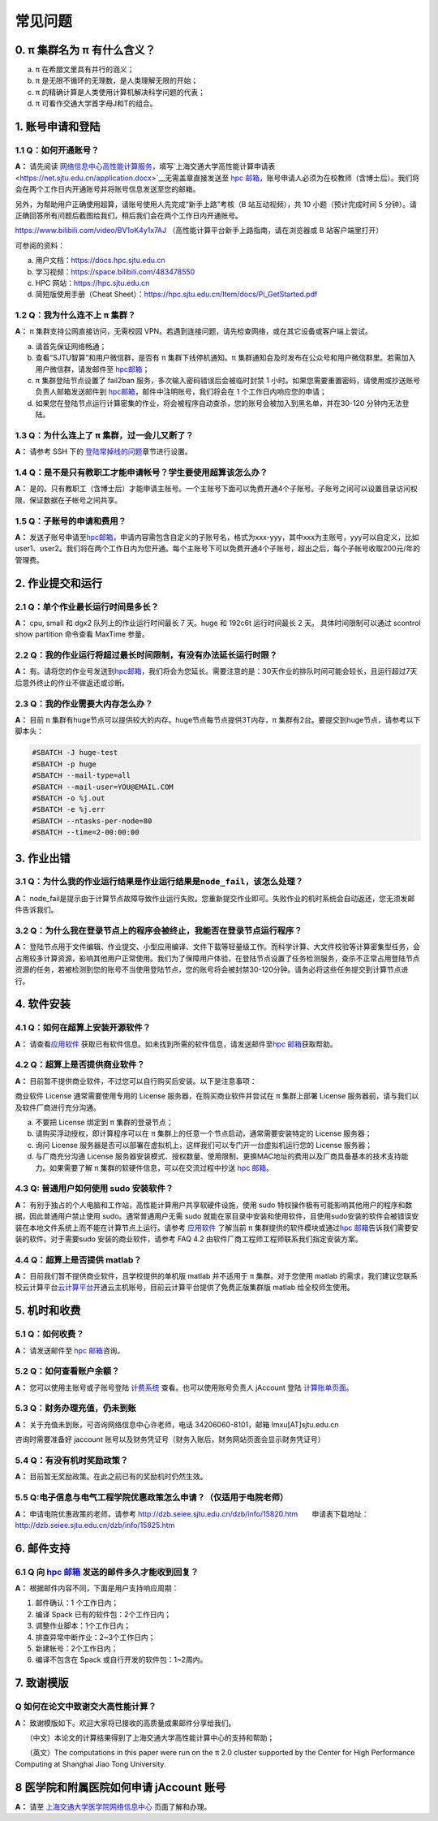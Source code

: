 .. _faq:

========
常见问题
========

0. π 集群名为 π 有什么含义？
------------------------------

a) π 在希腊文里具有并行的涵义；
b) π 是无限不循环的无理数，是人类理解无限的开始；
c) π 的精确计算是人类使用计算机解决科学问题的代表；
d) π 可看作交通大学首字母J和T的组合。

1. 账号申请和登陆
----------------------

1.1 Q：如何开通账号？
~~~~~~~~~~~~~~~~~~~~~

**A：** 请先阅读
`网络信息中心高性能计算服务 <https://net.sjtu.edu.cn/wlfw/gxnjsfw.htm>`__\
，填写`上海交通大学高性能计算申请表 <https://net.sjtu.edu.cn/application.docx>`__\无需盖章直接发送至 `hpc
邮箱 <mailto:hpc@sjtu.edu.cn>`__\ ，账号申请人必须为在校教师（含博士后）。我们将会在两个工作日内开通账号并将账号信息发送至您的邮箱。

另外，为帮助用户正确使用超算，请账号使用人先完成“新手上路”考核（B 站互动视频），共 10 小题（预计完成时间 5 分钟）。请正确回答所有问题后截图给我们，稍后我们会在两个工作日内开通账号。

https://www.bilibili.com/video/BV1oK4y1x7AJ
（高性能计算平台新手上路指南，请在浏览器或 B 站客户端里打开）

可参阅的资料：

a) 用户文档：https://docs.hpc.sjtu.edu.cn

b) 学习视频：https://space.bilibili.com/483478550

c) HPC 网站：https://hpc.sjtu.edu.cn

d) 简短版使用手册（Cheat Sheet）：https://hpc.sjtu.edu.cn/Item/docs/Pi_GetStarted.pdf

1.2 Q：我为什么连不上 π 集群？
~~~~~~~~~~~~~~~~~~~~~~~~~~~~~~~~~~~~~~

**A：** π 集群支持公网直接访问，无需校园 VPN。若遇到连接问题，请先检查网络，或在其它设备或客户端上尝试。

a) 请首先保证网络畅通；

b) 查看“SJTU智算”和用户微信群，是否有 π 集群下线停机通知。π 集群通知会及时发布在公众号和用户微信群里。若需加入用户微信群，请发邮件至 `hpc邮箱 <mailto:hpc@sjtu.edu.cn>`__\；

c) π 集群登陆节点设置了 fail2ban 服务，多次输入密码错误后会被临时封禁 1 小时。如果您需要重置密码，请使用或抄送账号负责人邮箱发送邮件到 `hpc邮箱 <mailto:hpc@sjtu.edu.cn>`__\ ，邮件中注明账号，我们将会在 1 个工作日内响应您的申请；

d) 如果您在登陆节点运行计算密集的作业，将会被程序自动查杀，您的账号会被加入到黑名单，并在30-120 分钟内无法登陆。

1.3 Q：为什么连上了 π 集群，过一会儿又断了？
~~~~~~~~~~~~~~~~~~~~~~~~~~~~~~~~~~~~~~~~~~~~~~~~~~~~

**A：** 请参考 SSH 下的
`登陆常掉线的问题 <../login/index.html#id11>`__\ 章节进行设置。

1.4 Q：是不是只有教职工才能申请帐号？学生要使用超算该怎么办？
~~~~~~~~~~~~~~~~~~~~~~~~~~~~~~~~~~~~~~~~~~~~~~~~~~~~~~~~~~~~~

**A：**
是的。只有教职工（含博士后）才能申请主账号。一个主账号下面可以免费开通4个子账号。子账号之间可以设置目录访问权限，保证数据在子帐号之间共享。

1.5 Q：子账号的申请和费用？
~~~~~~~~~~~~~~~~~~~~~~~~~~~

**A：**
发送子账号申请至\ `hpc邮箱 <mailto:hpc@sjtu.edu.cn>`__\ ，申请内容需包含自定义的子账号名，格式为xxx-yyy，其中xxx为主账号，yyy可以自定义，比如user1、user2。我们将在两个工作日内为您开通。每个主账号下可以免费开通4个子账号，超出之后，每个子帐号收取200元/年的管理费。

2. 作业提交和运行
---------------------

2.1 Q：单个作业最长运行时间是多长？
~~~~~~~~~~~~~~~~~~~~~~~~~~~~~~~~~~~

**A：** cpu, small 和 dgx2 队列上的作业运行时间最长 7 天。huge 和 192c6t
运行时间最长 2 天。 具体时间限制可以通过 scontrol show partition
命令查看 MaxTime 参量。

2.2 Q：我的作业运行将超过最长时间限制，有没有办法延长运行时限？
~~~~~~~~~~~~~~~~~~~~~~~~~~~~~~~~~~~~~~~~~~~~~~~~~~~~~~~~~~~~~~~

**A：**
有。请将您的作业号发送到\ `hpc邮箱 <mailto:hpc@sjtu.edu.cn>`__\ ，我们将会为您延长。需要注意的是：30天作业的排队时间可能会较长，且运行超过7天后意外终止的作业不做返还或诊断。

2.3 Q：我的作业需要大内存怎么办？
~~~~~~~~~~~~~~~~~~~~~~~~~~~~~~~~~

**A：**
目前 π 集群有huge节点可以提供较大的内存。huge节点每节点提供3T内存，π 集群有2台。要提交到huge节点，请参考以下脚本头：

.. code:: bash

   #SBATCH -J huge-test
   #SBATCH -p huge
   #SBATCH --mail-type=all
   #SBATCH --mail-user=YOU@EMAIL.COM
   #SBATCH -o %j.out
   #SBATCH -e %j.err
   #SBATCH --ntasks-per-node=80
   #SBATCH --time=2-00:00:00


3. 作业出错
--------------

3.1 Q：为什么我的作业运行结果是作业运行结果是\ ``node_fail``\ ，该怎么处理？
~~~~~~~~~~~~~~~~~~~~~~~~~~~~~~~~~~~~~~~~~~~~~~~~~~~~~~~~~~~~~~~~~~~~~~~~~~~~

**A：**
node_fail是提示由于计算节点故障导致作业运行失败。您重新提交作业即可。失败作业的机时系统会自动返还，您无须发邮件告诉我们。

3.2 Q：为什么我在登录节点上的程序会被终止，我能否在登录节点运行程序？
~~~~~~~~~~~~~~~~~~~~~~~~~~~~~~~~~~~~~~~~~~~~~~~~~~~~~~~~~~~~~~~~~~~~~

**A：**
登陆节点用于文件编辑、作业提交、小型应用编译、文件下载等轻量级工作。而科学计算、大文件校验等计算密集型任务，会占用较多计算资源，影响其他用户正常使用。我们为了保障用户体验，在登陆节点设置了任务检测服务，查杀不正常占用登陆节点资源的任务，若被检测到您的账号不当使用登陆节点，您的账号将会被封禁30-120分钟。请务必将这些任务提交到计算节点进行。

4. 软件安装
----------------

4.1 Q：如何在超算上安装开源软件？
~~~~~~~~~~~~~~~~~~~~~~~~~~~~~~~~~

**A：** 请查看\ `应用软件 <../app/index.html>`__
获取已有软件信息。如未找到所需的软件信息，请发送邮件至\ `hpc 邮箱 <mailto:hpc@sjtu.edu.cn>`__\ 获取帮助。

4.2 Q：超算上是否提供商业软件？
~~~~~~~~~~~~~~~~~~~~~~~~~~~~~~~

**A：** 目前暂不提供商业软件，不过您可以自行购买后安装。以下是注意事项：

商业软件 License 通常需要使用专用的 License 服务器，在购买商业软件并尝试在 π 集群上部署 License 服务器前，请与我们以及软件厂商进行充分沟通。

a) 不要把 License 绑定到 π 集群的登录节点；

b) 请购买浮动授权，即计算程序可以在 π 集群上的任意一个节点启动，通常需要安装特定的 License 服务器；

c) 询问 License 服务器是否可以部署在虚拟机上，这样我们可以专门开一台虚拟机运行您的 License 服务器；

d) 与厂商充分沟通 License 服务器安装模式、授权数量、使用限制、更换MAC地址的费用以及厂商具备基本的技术支持能力。如果需要了解 π 集群的软硬件信息，可以在交流过程中抄送 \ `hpc 邮箱 <mailto:hpc@sjtu.edu.cn>`__\ 。

4.3 Q: 普通用户如何使用 sudo 安装软件？
~~~~~~~~~~~~~~~~~~~~~~~~~~~~~~~~~~~~~~~

**A：**
有别于独占的个人电脑和工作站，高性能计算用户共享软硬件设施，使用 sudo 特权操作极有可能影响其他用户的程序和数据，因此普通用户禁止使用 sudo。通常普通用户无需
sudo 就能在家目录中安装和使用软件，且使用sudo安装的软件会被错误安装在本地文件系统上而不能在计算节点上运行。请参考 \ `应用软件 <../app/index.html>`__
了解当前 π 集群提供的软件模块或通过\ `hpc 邮箱 <mailto:hpc@sjtu.edu.cn>`__\ 告诉我们需要安装的软件。对于需要sudo 安装的商业软件，请参考 FAQ 4.2
由软件厂商工程师工程师联系我们指定安装方案。

4.4 Q：超算上是否提供 matlab？
~~~~~~~~~~~~~~~~~~~~~~~~~~~~~~

**A：** 目前我们暂不提供商业软件，且学校提供的单机版 matlab 并不适用于 π 集群。对于您使用 matlab 的需求，我们建议您联系校云计算平台\ `云计算平台 <mailto:cloudservice@sjtu.edu.cn>`__\ 开通云主机账号，目前云计算平台提供了免费正版集群版 matlab 给全校师生使用。

5. 机时和收费
-----------------

5.1 Q：如何收费？
~~~~~~~~~~~~~~~~~

**A：** 请发送邮件至 `hpc 邮箱 <mailto:hpc@sjtu.edu.cn>`__\ 咨询。

5.2 Q：如何查看账户余额？
~~~~~~~~~~~~~~~~~~~~~~~~~

**A：** 您可以使用主账号或子账号登陆 \ `计费系统 <https://account.hpc.sjtu.edu.cn>`__\  查看。也可以使用账号负责人 jAccount 登陆 \ `计算账单页面 <https://net.sjtu.edu.cn/wlfw/tyzd.htm>`__\。

5.3 Q：财务办理充值，仍未到账
~~~~~~~~~~~~~~~~~~~~~~~~~~~~~

**A：**
关于充值未到账，可咨询网络信息中心许老师，电话 34206060-8101，邮箱 lmxu[AT]sjtu.edu.cn

咨询时需要准备好 jaccount
账号以及财务凭证号（财务入账后，财务网站页面会显示财务凭证号）

5.4 Q：有没有机时奖励政策？
~~~~~~~~~~~~~~~~~~~~~~~~~~~

**A：** 目前暂无奖励政策。在此之前已有的奖励机时仍然生效。

5.5 Q:电子信息与电气工程学院优惠政策怎么申请？（仅适用于电院老师）
~~~~~~~~~~~~~~~~~~~~~~~~~~~~~~~~~~~~~~~~~~~~~~~~~~~~~~~~~~~~~~~~~~

**A：** 申请电院优惠政策的老师，请参考
http://dzb.seiee.sjtu.edu.cn/dzb/info/15820.htm\ 
    申请表下载地址：\ http://dzb.seiee.sjtu.edu.cn/dzb/info/15825.htm\ 

6. 邮件支持
----------------

6.1 Q 向 `hpc 邮箱 <mailto:hpc@sjtu.edu.cn>`__ 发送的邮件多久才能收到回复？
~~~~~~~~~~~~~~~~~~~~~~~~~~~~~~~~~~~~~~~~~~~~~~~~~~~~~~~~~~~~~~~~~~~~~~~~~~~

**A：** 根据邮件内容不同，下面是用户支持响应周期：  

1. 邮件确认：1 个工作日内；

2. 编译 Spack 已有的软件包：2个工作日内；

3. 调整作业脚本：1个工作日内；

4. 排查异常中断作业：2~3个工作日内；

5. 新建帐号：2个工作日内；

6. 编译不包含在 Spack 或自行开发的软件包：1~2周内。

7. 致谢模版
----------------

Q 如何在论文中致谢交大高性能计算？
~~~~~~~~~~~~~~~~~~~~~~~~~~~~~~~~~~

**A：** 致谢模版如下。欢迎大家将已接收的高质量成果邮件分享给我们。

   （中文）本论文的计算结果得到了上海交通大学高性能计算中心的支持和帮助；

   （英文）The computations in this paper were run on the π 2.0 cluster supported by the Center for High Performance Computing at Shanghai Jiao
Tong University.

8 医学院和附属医院如何申请 jAccount 账号
----------------------------------------

**A：** 请至
`上海交通大学医学院网络信息中心 <https://www.shsmu.edu.cn/net/info/1054/1080.htm>`__
页面了解和办理。






